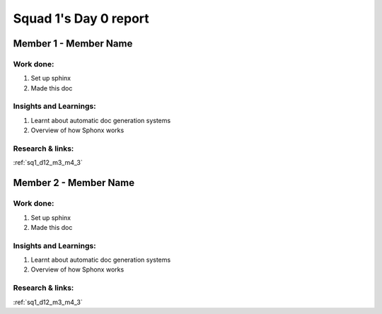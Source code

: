 **********************
Squad 1's Day 0 report
**********************

Member 1 - Member Name
======================

Work done:
----------
1. Set up sphinx
2. Made this doc

Insights and Learnings:
-----------------------
1. Learnt about automatic doc generation systems
2. Overview of how Sphonx works

Research & links:
-----------------
:ref:`sq1_d12_m3_m4_3`


Member 2 - Member Name
======================

Work done:
----------
1. Set up sphinx
2. Made this doc

Insights and Learnings:
-----------------------
1. Learnt about automatic doc generation systems
2. Overview of how Sphonx works

Research & links:
-----------------
:ref:`sq1_d12_m3_m4_3`